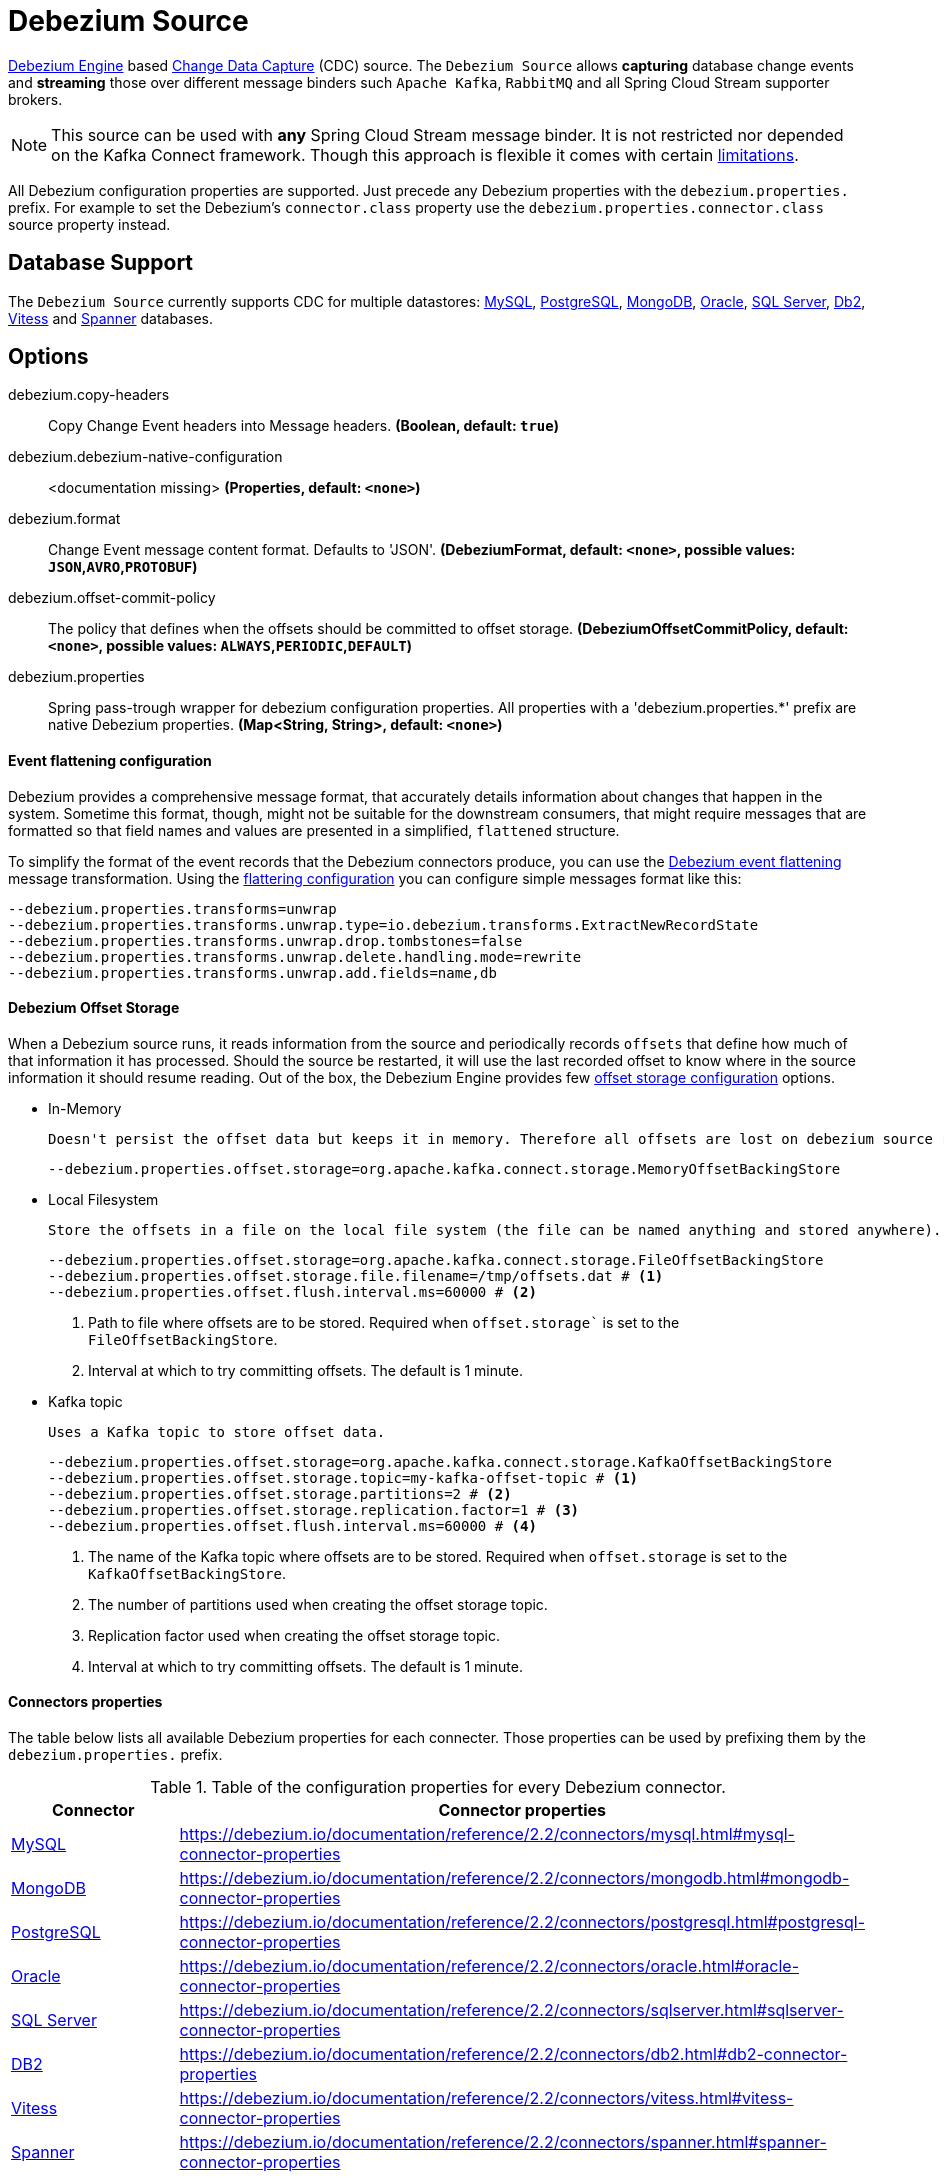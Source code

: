 //tag::ref-doc[]
= Debezium Source

https://debezium.io/documentation/reference/2.2/development/engine.html[Debezium Engine] based https://en.wikipedia.org/wiki/Change_data_capture[Change Data Capture] (CDC) source.
The `Debezium Source` allows *capturing* database change events and *streaming* those over different message binders such `Apache Kafka`, `RabbitMQ` and all Spring Cloud Stream supporter brokers.

NOTE: This source can be used with *any* Spring Cloud  Stream message binder.
It is not restricted nor depended on the Kafka Connect framework. Though this approach is flexible it comes with certain https://debezium.io/documentation/reference/2.2/development/engine.html#_handling_failures[limitations].

All Debezium configuration properties are supported.
Just precede any Debezium properties with the `debezium.properties.` prefix.
For example to set the Debezium's `connector.class` property use the `debezium.properties.connector.class` source property instead.

== Database Support

The `Debezium Source` currently supports CDC for multiple datastores: https://debezium.io/documentation/reference/2.2/connectors/mysql.html[MySQL], https://debezium.io/documentation/reference/2.2/connectors/postgresql.html[PostgreSQL], https://debezium.io/documentation/reference/2.2/connectors/mongodb.html[MongoDB], https://debezium.io/documentation/reference/2.2/connectors/oracle.html[Oracle], https://debezium.io/documentation/reference/2.2/connectors/sqlserver.html[SQL Server], https://debezium.io/documentation/reference/2.2/connectors/db2.html[Db2], https://debezium.io/documentation/reference/2.2/connectors/vitess.html[Vitess] and https://debezium.io/documentation/reference/2.2/connectors/spanner.html[Spanner] databases.

== Options

//tag::configuration-properties[]
$$debezium.copy-headers$$:: $$Copy Change Event headers into Message headers.$$ *($$Boolean$$, default: `$$true$$`)*
$$debezium.debezium-native-configuration$$:: $$<documentation missing>$$ *($$Properties$$, default: `$$<none>$$`)*
$$debezium.format$$:: $$Change Event message content format. Defaults to 'JSON'.$$ *($$DebeziumFormat$$, default: `$$<none>$$`, possible values: `JSON`,`AVRO`,`PROTOBUF`)*
$$debezium.offset-commit-policy$$:: $$The policy that defines when the offsets should be committed to offset storage.$$ *($$DebeziumOffsetCommitPolicy$$, default: `$$<none>$$`, possible values: `ALWAYS`,`PERIODIC`,`DEFAULT`)*
$$debezium.properties$$:: $$Spring pass-trough wrapper for debezium configuration properties. All properties with a 'debezium.properties.*' prefix are native Debezium properties.$$ *($$Map<String, String>$$, default: `$$<none>$$`)*
//end::configuration-properties[]

==== Event flattening configuration

Debezium provides a comprehensive message format, that accurately details information about changes that happen in the system.
Sometime this format, though,  might not be suitable for the downstream consumers, that might require messages that are formatted so that field names and values are presented in a simplified, `flattened` structure.

To simplify the format of the event records that the Debezium connectors produce, you can use the https://debezium.io/documentation/reference/stable/transformations/event-flattening.html[Debezium event flattening] message transformation.
Using the https://debezium.io/documentation/reference/stable/transformations/event-flattening.html#_configuration[flattering configuration] you can configure simple messages format like this:

[source, bash]
----
--debezium.properties.transforms=unwrap
--debezium.properties.transforms.unwrap.type=io.debezium.transforms.ExtractNewRecordState
--debezium.properties.transforms.unwrap.drop.tombstones=false
--debezium.properties.transforms.unwrap.delete.handling.mode=rewrite
--debezium.properties.transforms.unwrap.add.fields=name,db
----

==== Debezium Offset Storage

When a Debezium source runs, it reads information from the source and periodically records `offsets` that define how much of that information it has processed.
Should the source be restarted, it will use the last recorded offset to know where in the source information it should resume reading.
Out of the box, the Debezium Engine provides few https://debezium.io/documentation/reference/2.2/development/engine.html#engine-properties[offset storage configuration] options.

- In-Memory

   Doesn't persist the offset data but keeps it in memory. Therefore all offsets are lost on debezium source restart.
[source, bash]
----
--debezium.properties.offset.storage=org.apache.kafka.connect.storage.MemoryOffsetBackingStore
----

- Local Filesystem

  Store the offsets in a file on the local file system (the file can be named anything and stored anywhere). Additionally, although the connector records the offsets with every source record it produces, the engine flushes the offsets to the backing store periodically (in the example below, once each minute).
[source, bash]
----
--debezium.properties.offset.storage=org.apache.kafka.connect.storage.FileOffsetBackingStore
--debezium.properties.offset.storage.file.filename=/tmp/offsets.dat # <1>
--debezium.properties.offset.flush.interval.ms=60000 # <2>
----
<1> Path to file where offsets are to be stored. Required when `offset.storage`` is set to the `FileOffsetBackingStore`.
<2> Interval at which to try committing offsets. The default is 1 minute.

- Kafka topic

  Uses a Kafka topic to store offset data.
[source, bash]
----
--debezium.properties.offset.storage=org.apache.kafka.connect.storage.KafkaOffsetBackingStore
--debezium.properties.offset.storage.topic=my-kafka-offset-topic # <1>
--debezium.properties.offset.storage.partitions=2 # <2>
--debezium.properties.offset.storage.replication.factor=1 # <3>
--debezium.properties.offset.flush.interval.ms=60000 # <4>
----
<1> The name of the Kafka topic where offsets are to be stored. Required when `offset.storage` is set to the `KafkaOffsetBackingStore`.
<2> The number of partitions used when creating the offset storage topic.
<3> Replication factor used when creating the offset storage topic.
<4> Interval at which to try committing offsets. The default is 1 minute.

==== Connectors properties

The table below lists all available Debezium properties for each connecter.
Those properties can be used by prefixing them by the `debezium.properties.` prefix.

.Table of the configuration properties for every Debezium connector.
|===
| Connector | Connector properties

|https://debezium.io/documentation/reference/2.2/connectors/mysql.html[MySQL]
|https://debezium.io/documentation/reference/2.2/connectors/mysql.html#mysql-connector-properties

|https://debezium.io/documentation/reference/2.2/connectors/mongodb.html[MongoDB]
|https://debezium.io/documentation/reference/2.2/connectors/mongodb.html#mongodb-connector-properties

|https://debezium.io/documentation/reference/2.2/connectors/postgresql.html[PostgreSQL]
|https://debezium.io/documentation/reference/2.2/connectors/postgresql.html#postgresql-connector-properties

|https://debezium.io/documentation/reference/2.2/connectors/oracle.html[Oracle]
|https://debezium.io/documentation/reference/2.2/connectors/oracle.html#oracle-connector-properties

|https://debezium.io/documentation/reference/2.2/connectors/sqlserver.html[SQL Server]
|https://debezium.io/documentation/reference/2.2/connectors/sqlserver.html#sqlserver-connector-properties

|https://debezium.io/documentation/reference/2.2/connectors/db2.html[DB2]
|https://debezium.io/documentation/reference/2.2/connectors/db2.html#db2-connector-properties

// |https://debezium.io/documentation/reference/2.2/connectors/cassandra.html[Cassandra]
// |https://debezium.io/documentation/reference/2.2/connectors/cassandra.html#cassandra-connector-properties

|https://debezium.io/documentation/reference/2.2/connectors/vitess.html[Vitess]
|https://debezium.io/documentation/reference/2.2/connectors/vitess.html#vitess-connector-properties

|https://debezium.io/documentation/reference/2.2/connectors/spanner.html[Spanner]
|https://debezium.io/documentation/reference/2.2/connectors/spanner.html#spanner-connector-properties

|===

== Examples and Testing

The debezium integration tests use databases fixtures, running on the local machine. Pre-build debezium docker database images with the help of Testcontainers are leveraged.

To run and debug the tests from your IDE you need to deploy the required database images from the command line.
Instructions below explains how to run pre-configured test databases form Docker images.

==== MySQL

Start the `debezium/example-mysql` in a docker:
[source, bash]
----
docker run -it --rm --name mysql -p 3306:3306 -e MYSQL_ROOT_PASSWORD=debezium -e MYSQL_USER=mysqluser -e MYSQL_PASSWORD=mysqlpw debezium/example-mysql:2.2.0.Final
----

[TIP]
====
(optional) Use `mysql` client to connected to the database and to create a `debezium` user with required credentials:
[source, bash]
----
docker run -it --rm --name mysqlterm --link mysql --rm mysql:5.7 sh -c 'exec mysql -h"$MYSQL_PORT_3306_TCP_ADDR" -P"$MYSQL_PORT_3306_TCP_PORT" -uroot -p"$MYSQL_ENV_MYSQL_ROOT_PASSWORD"'
mysql> GRANT SELECT, RELOAD, SHOW DATABASES, REPLICATION SLAVE, REPLICATION CLIENT ON *.* TO 'debezium' IDENTIFIED BY 'dbz';
----
====

Use following properties to connect the Debezium Source to MySQL DB:

[source,properties]
----
debezium.properties.connector.class=io.debezium.connector.mysql.MySqlConnector # <1>

debezium.properties.topic.prefix=my-topic # <2>
debezium.properties.name=my-connector # <2>
debezium.properties.database.server.id=85744 # <2>
debezium.properties.database.server.name=my-app-connector # <2>

debezium.properties.database.user=debezium # <3>
debezium.properties.database.password=dbz # <3>
debezium.properties.database.hostname=localhost # <3>
debezium.properties.database.port=3306 # <3>

debezium.properties.schema=true # <4>
debezium.properties.key.converter.schemas.enable=true # <4>
debezium.properties.value.converter.schemas.enable=true # <4>

debezium.properties.transforms=unwrap # <5>
debezium.properties.transforms.unwrap.type=io.debezium.transforms.ExtractNewRecordState # <5>
debezium.properties.transforms.unwrap.add.fields=name,db # <5>
debezium.properties.transforms.unwrap.delete.handling.mode=none # <5>
debezium.properties.transforms.unwrap.drop.tombstones=true # <5>

debezium.properties.database.history=io.debezium.relational.history.MemoryDatabaseHistory # <6>
debezium.properties.schema.history.internal=io.debezium.relational.history.MemorySchemaHistory # <6>
debezium.properties.offset.storage=org.apache.kafka.connect.storage.MemoryOffsetBackingStore # <6>

----

<1> Configures the Debezium Source to use https://debezium.io/docs/connectors/mysql/[MySqlConnector].
<2> Metadata used to identify and dispatch the incoming events.
<3> Connection to the MySQL server running on `localhost:3306` as `debezium` user.
<4> Includes the https://debezium.io/docs/connectors/mysql/#change-events-value[Change Event Value] schema in the `ChangeEvent` message.
<5> Enables the https://debezium.io/documentation/reference/2.2/transformations/event-flattening.html[Change Event Flattening].
<6> Source state to preserver between multiple starts.

You can run also the `DebeziumDatabasesIntegrationTest#mysql()` using this mysql configuration.

NOTE: Disable the mysql GenericContainer test initialization code.


==== PostgreSQL

Start a pre-configured postgres server from the `debezium/example-postgres:1.0` Docker image:
[source, bash]
----
docker run -it --rm --name postgres -p 5432:5432 -e POSTGRES_USER=postgres -e POSTGRES_PASSWORD=postgres debezium/example-postgres:2.2.0.Final
----

You can connect to this server like this:
[source, bash]
----
psql -U postgres -h localhost -p 5432
----

Use following properties to connect the Debezium Source to PostgreSQL:

[source,properties]
----
debezium.properties.connector.class=io.debezium.connector.postgresql.PostgresConnector # <1>

debezium.properties.database.history=io.debezium.relational.history.MemoryDatabaseHistory # <2>
debezium.properties.schema.history.internal=io.debezium.relational.history.MemorySchemaHistory # <2>
debezium.properties.offset.storage=org.apache.kafka.connect.storage.MemoryOffsetBackingStore # <2>

debezium.properties.topic.prefix=my-topic # <3>
debezium.properties.name=my-connector # <3>
debezium.properties.database.server.id=85744 # <3>
debezium.properties.database.server.name=my-app-connector # <3>

debezium.properties.database.user=postgres  # <4>
debezium.properties.database.password=postgres # <4>
debezium.properties.database..dbname=postgres # <4>
debezium.properties.database.hostname=localhost # <4>
debezium.properties.database.port=5432 # <4>

debezium.properties.schema=true # <5>
debezium.properties.key.converter.schemas.enable=true # <5>
debezium.properties.value.converter.schemas.enable=true # <5>

debezium.properties.transforms=unwrap # <6>
debezium.properties.transforms.unwrap.type=io.debezium.transforms.ExtractNewRecordState # <6>
debezium.properties.transforms.unwrap.add.fields=name,db # <6>
debezium.properties.transforms.unwrap.delete.handling.mode=none # <6>
debezium.properties.transforms.unwrap.drop.tombstones=true # <6>
----

<1> Configures `Debezium Source` to use https://debezium.io/docs/connectors/postgresql/[PostgresConnector].
<2> Configures the Debezium engine to use `memory` stores.
<3> Metadata used to identify and dispatch the incoming events.
<4> Connection to the PostgreSQL server running on `localhost:5432` as `postgres` user.
<5> Includes the https://debezium.io/docs/connectors/mysql/#change-events-value[Change Event Value] schema in the message.
<6> Enables the https://debezium.io/docs/configuration/event-flattening/[Chage Event Flattening].

You can run also the `DebeziumDatabasesIntegrationTest#postgres()` using this postgres configuration.

NOTE: Disable the postgres GenericContainer test initialization code.

==== MongoDB

Start a pre-configured mongodb from the `debezium/example-mongodb:2.2.0.Final` container image:
[source, bash]
----
docker run -it --rm --name mongodb -p 27017:27017 -e MONGODB_USER=debezium -e MONGODB_PASSWORD=dbz  debezium/example-mongodb:2.2.0.Final
----

Initialize the inventory collections
[source, bash]
----
docker exec -it mongodb sh -c 'bash -c /usr/local/bin/init-inventory.sh'
----

In the `mongodb` terminal output, search for a log entry like `host: "3f95a8a6516e:27017"` :
[source, bash]
----
2019-01-10T13:46:10.004+0000 I COMMAND  [conn1] command local.oplog.rs appName: "MongoDB Shell" command: replSetInitiate { replSetInitiate: { _id: "rs0", members: [ { _id: 0.0, host: "3f95a8a6516e:27017" } ] }, lsid: { id: UUID("5f477a16-d80d-41f2-9ab4-4ebecea46773") }, $db: "admin" } numYields:0 reslen:22 locks:{ Global: { acquireCount: { r: 36, w: 20, W: 2 }, acquireWaitCount: { W: 1 }, timeAcquiringMicros: { W: 312 } }, Database: { acquireCount: { r: 6, w: 4, W: 16 } }, Collection: { acquireCount: { r: 4, w: 2 } }, oplog: { acquireCount: { r: 2, w: 3 } } } protocol:op_msg 988ms
----

Add `127.0.0.1    3f95a8a6516e` entry to your `/etc/hosts`

Use following properties to connect the Debezium Source to MongoDB:

[source,properties]
----
debezium.properties.connector.class=io.debezium.connector.mongodb.MongodbSourceConnector # <1>

debezium.properties.topic.prefix=my-topic
debezium.properties.name=my-connector
debezium.properties.database.server.id=85744
debezium.properties.database.server.name=my-app-connector

debezium.properties.database.history=io.debezium.relational.history.MemoryDatabaseHistory # <2>
debezium.properties.schema.history.internal=io.debezium.relational.history.MemorySchemaHistory # <2>
debezium.properties.offset.storage=org.apache.kafka.connect.storage.MemoryOffsetBackingStore # <2>

debezium.properties.mongodb.hosts=rs0/localhost:27017 # <3>
debezium.properties.mongodb.name=dbserver1 # <3>
debezium.properties.mongodb.user=debezium # <3>
debezium.properties.mongodb.password=dbz # <3>
debezium.properties.database.whitelist=inventory # <3>

debezium.properties.tasks.max=1 # <4>

debezium.properties.schema=true # <5>
debezium.properties.key.converter.schemas.enable=true # <5>
debezium.properties.value.converter.schemas.enable=true # <5>

debezium.properties.transforms=unwrap # <6>
debezium.properties.transforms.unwrap.type=io.debezium.transforms.ExtractNewRecordState # <6>
debezium.properties.transforms.unwrap.add.fields=name,db # <6>
debezium.properties.transforms.unwrap.delete.handling.mode=none # <6>
debezium.properties.transforms.unwrap.drop.tombstones=true # <6>
----

<1> Configures `Debezium Source` to use https://debezium.io/docs/connectors/mongodb/[MongoDB Connector].
<2> Configures the Debezium engine to use `memory`.
<3> Connection to the MongoDB running on `localhost:27017` as `debezium` user.
<4> https://debezium.io/docs/connectors/mongodb/#tasks
<5> Includes the https://debezium.io/docs/connectors/mysql/#change-events-value[Change Event Value] schema in the `SourceRecord` events.
<6> Enables the https://debezium.io/docs/configuration/event-flattening/[Chnage Event Flattening].

You can run also the `DebeziumDatabasesIntegrationTest#mongodb()` using this mongodb configuration.

==== SQL Server

Start a `sqlserver` from the `debezium/example-postgres:1.0` Docker image:
[source, bash]
----
docker run -it --rm --name sqlserver -p 1433:1433 -e ACCEPT_EULA=Y -e MSSQL_PID=Standard -e SA_PASSWORD=Password! -e MSSQL_AGENT_ENABLED=true microsoft/mssql-server-linux:2017-CU9-GDR2
----

Populate with sample data form  debezium SqlServer tutorial:
[source, bash]
----
wget https://raw.githubusercontent.com/debezium/debezium-examples/master/tutorial/debezium-sqlserver-init/inventory.sql
cat ./inventory.sql | docker exec -i sqlserver bash -c '/opt/mssql-tools/bin/sqlcmd -U sa -P $SA_PASSWORD'
----

Use following properties to connect the Debezium Source to SQLServer:

[source,properties]
----
debezium.properties.connector.class=io.debezium.connector.sqlserver.SqlServerConnector # <1>

debezium.properties.database.history=io.debezium.relational.history.MemoryDatabaseHistory # <2>
debezium.properties.schema.history.internal=io.debezium.relational.history.MemorySchemaHistory # <2>
debezium.properties.offset.storage=org.apache.kafka.connect.storage.MemoryOffsetBackingStore # <2>

debezium.properties.topic.prefix=my-topic # <3>
debezium.properties.name=my-connector # <3>
debezium.properties.database.server.id=85744 # <3>
debezium.properties.database.server.name=my-app-connector # <3>

debezium.properties.database.user=sa  # <4>
debezium.properties.database.password=Password! # <4>
debezium.properties.database..dbname=testDB # <4>
debezium.properties.database.hostname=localhost # <4>
debezium.properties.database.port=1433 # <4>
----

<1> Configures `Debezium Source` to use https://debezium.io/docs/connectors/sqlserver/[SqlServerConnector].
<2> Configures the Debezium engine to use `memory` state stores.
<3> Metadata used to identify and dispatch the incoming events.
<4> Connection to the SQL Server running on `localhost:1433` as `sa` user.

You can run also the `DebeziumDatabasesIntegrationTest#sqlServer()` using this SqlServer configuration.

==== Oracle

Start Oracle reachable from localhost and set up with the configuration, users and grants described in the https://github.com/debezium/oracle-vagrant-box[Debezium Vagrant set-up]

Populate with sample data form Debezium Oracle tutorial:
[source, bash]
----
wget https://raw.githubusercontent.com/debezium/debezium-examples/master/tutorial/debezium-with-oracle-jdbc/init/inventory.sql
cat ./inventory.sql | docker exec -i dbz_oracle sqlplus debezium/dbz@//localhost:1521/ORCLPDB1
----


//end::ref-doc[]


== Run standalone

[source,shell]
----
java -jar debezium-source.jar --debezium.properties.connector.class=io.debezium.connector.mysql.MySqlConnector --debezium.properties.topic.prefix=my-topic --debezium.properties.name=my-connector --debezium.properties.database.server.id=85744 --debezium.properties.database.server.name=my-app-connector  --debezium.properties.database.server.id=85744 --debezium.properties.database.server.name=my-app-connector --debezium.properties.database.user=debezium --debezium.properties.database.password=dbz --debezium.properties.database.hostname=localhost --debezium.properties.database.port=3306 --debezium.properties.database.history=io.debezium.relational.history.MemoryDatabaseHistory --debezium.properties.schema.history.internal=io.debezium.relational.history.MemorySchemaHistory --debezium.properties.offset.storage=org.apache.kafka.connect.storage.MemoryOffsetBackingStore
----


